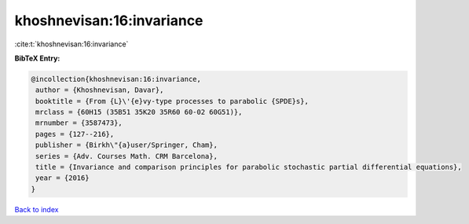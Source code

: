khoshnevisan:16:invariance
==========================

:cite:t:`khoshnevisan:16:invariance`

**BibTeX Entry:**

.. code-block:: bibtex

   @incollection{khoshnevisan:16:invariance,
    author = {Khoshnevisan, Davar},
    booktitle = {From {L}\'{e}vy-type processes to parabolic {SPDE}s},
    mrclass = {60H15 (35B51 35K20 35R60 60-02 60G51)},
    mrnumber = {3587473},
    pages = {127--216},
    publisher = {Birkh\"{a}user/Springer, Cham},
    series = {Adv. Courses Math. CRM Barcelona},
    title = {Invariance and comparison principles for parabolic stochastic partial differential equations},
    year = {2016}
   }

`Back to index <../By-Cite-Keys.html>`_
